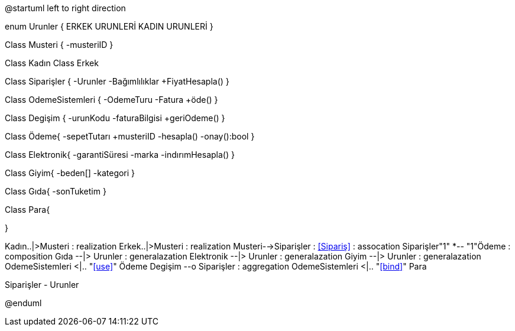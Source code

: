 [plantuml, diagram-classes, png]
--
@startuml
left to right direction

enum Urunler {
	ERKEK URUNLERİ
	KADIN URUNLERİ
}

Class Musteri
{
    -musteriID
}

Class Kadın
Class Erkek

Class Siparişler {
    -Urunler
    -Bağımlılıklar
    +FiyatHesapla()
    }
    
Class OdemeSistemleri {
    -OdemeTuru
    -Fatura
    +öde()
    }
    
Class Degişim {
    -urunKodu
    -faturaBilgisi
    +geriOdeme()
    }
    

    
Class Ödeme{
  -sepetTutarı
  +musteriID
  -hesapla()
  -onay():bool
}

    
Class Elektronik{
  -garantiSüresi
  -marka
  -indırımHesapla()
}

    
Class Giyim{
  -beden[]
  -kategori
}

    
Class Gıda{
  -sonTuketim
}

Class Para{
  
}

Kadın..|>Musteri : realization
Erkek..|>Musteri : realization
Musteri-->Siparişler : <<Sipariş>> : assocation
Siparişler"1" *-- "1"Ödeme : composition
Gıda --|> Urunler : generalazation
Elektronik --|> Urunler : generalazation
Giyim --|> Urunler : generalazation
OdemeSistemleri <|.. "<<use>>" Ödeme 
Degişim --o Siparişler  : aggregation 
OdemeSistemleri <|.. "<<bind>>" Para

Siparişler - Urunler

@enduml
--  
   